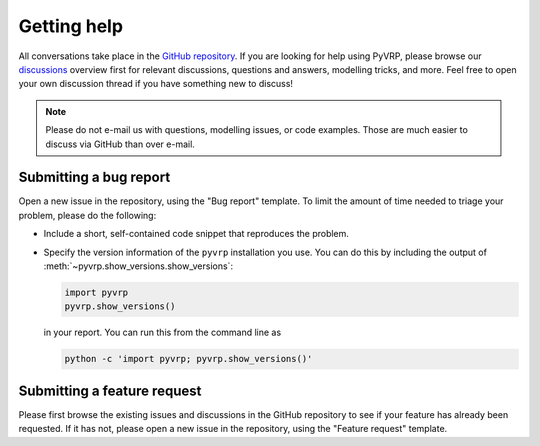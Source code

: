 Getting help
============

All conversations take place in the `GitHub repository <https://github.com/PyVRP/PyVRP/>`_.
If you are looking for help using PyVRP, please browse our `discussions <https://github.com/PyVRP/PyVRP/discussions>`_ overview first for relevant discussions, questions and answers, modelling tricks, and more.
Feel free to open your own discussion thread if you have something new to discuss!

.. note::

   Please do not e-mail us with questions, modelling issues, or code examples.
   Those are much easier to discuss via GitHub than over e-mail.


Submitting a bug report
-----------------------

Open a new issue in the repository, using the "Bug report" template.
To limit the amount of time needed to triage your problem, please do the following:

- Include a short, self-contained code snippet that reproduces the problem.
- Specify the version information of the ``pyvrp`` installation you use.
  You can do this by including the output of :meth:`~pyvrp.show_versions.show_versions`:

  .. code-block:: python

     import pyvrp
     pyvrp.show_versions()

  in your report.
  You can run this from the command line as

  .. code-block:: shell

     python -c 'import pyvrp; pyvrp.show_versions()'


Submitting a feature request
----------------------------

Please first browse the existing issues and discussions in the GitHub repository to see if your feature has already been requested.
If it has not, please open a new issue in the repository, using the "Feature request" template.

